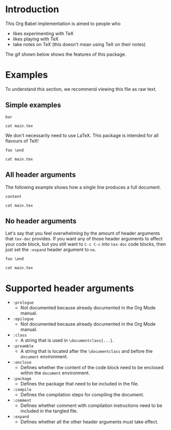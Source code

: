 #+PROPERTY: HEADER-ARGS:DASH+ :exports results
#+PROPERTY: HEADER-ARGS:DASH+ :dir /tmp/
#+PROPERTY: HEADER-ARGS:TEX-DOC+ :tangle /tmp/main.tex

* Introduction

This Org Babel implementation is aimed to people who

+ likes experimenting with TeX
+ likes playing with TeX
+ take notes on TeX (this doesn't mean using TeX on their notes)

The gif shown below shows the features of this package.

[[file:./img/1.gif]]

* Examples

To understand this section, we recommend viewing this file as raw text.

** Simple examples

#+BEGIN_SRC tex-doc
bar
#+END_SRC

#+BEGIN_SRC dash
cat main.tex
#+END_SRC

#+RESULTS:
#+begin_example
%% This file is intended to be compiled by executing the following
%% commands:
%% $ pdflatex {filename}

\documentclass{standalone}

\begin{document}

bar

\end{document}
#+end_example

We don't necessarily need to use LaTeX. This package is intended for all flavours of TeX!

#+HEADER: :compile tex
#+HEADER: :enclose no
#+HEADER: :class no
#+begin_src tex-doc
foo \end
#+end_src

#+begin_src dash  
cat main.tex
#+end_src

#+RESULTS:
#+begin_example
%% This file is intended to be compiled by executing the following
%% commands:
%% $ tex {filename}

foo \end
#+end_example

** All header arguments

The following example shows how a single line produces a full document.

#+HEADER: :class beamer
#+HEADER: :package a b c
#+HEADER: :prologue prologue
#+HEADER: :epilogue epilogue
#+HEADER: :preamble preamble
#+HEADER: :comment yes
#+HEADER: :compile xelatex -shell-escape && biber --nolog && xelatex -shell-escape
#+HEADER: :eval no
#+BEGIN_SRC tex-doc
content
#+END_SRC

#+begin_src dash
cat main.tex
#+end_src

#+RESULTS:
#+begin_example
%% This file is intended to be compiled by executing the following
%% commands:
%% $ xelatex -shell-escape {filename}
%% $ biber --nolog {filename}
%% $ xelatex -shell-escape {filename}

prologue

\documentclass{beamer}

\usepackage{a}
\usepackage{b}
\usepackage{c}

preamble

\begin{document}

content

\end{document}

epilogue
#+end_example

** No header arguments

Let's say that you feel overwhelming by the amount of header arguments that =tex-doc= provides. If you want any of those header arguments to affect your code block, but you still want to =C-c C-c= into =tex-doc= code blocks, then just set the =:expand= header argument to =no=.

#+HEADER: :compile tex
#+HEADER: :expand no
#+BEGIN_SRC tex-doc
foo \end
#+END_SRC

#+BEGIN_SRC dash
cat main.tex
#+END_SRC

#+RESULTS:
#+begin_example
foo \end
#+end_example

* Supported header arguments

+ =:prologue=
  + Not documented because already documented in the Org Mode manual.
+ =:epilogue=
  + Not documented because already documented in the Org Mode manual.
+ =:class=
  + A string that is used in =\documentclass{...}=.
+ =:preamble=
  + A string that is located after the =\documentclass= and before the =document= environment.
+ =:enclose=
  + Defines whether the content of the code block need to be enclosed within the =document= environment.
+ =:package=
  + Defines the package that need to be included in the file.
+ =:compile=
  + Defines the compilation steps for compiling the document.
+ =:comment=
  + Defines whether comment with compilation instructions need to be included in the tangled file.
+ =:expand=
  + Defines whether all the other header arguments must take effect.

